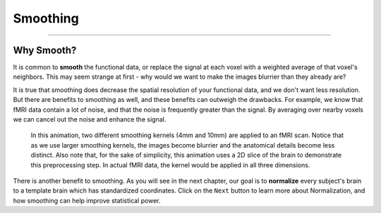 .. _Smoothing.rst
  
Smoothing
=============

------

Why Smooth?
-----------

It is common to **smooth** the functional data, or replace the signal at each voxel with a weighted average of that voxel's neighbors. This may seem strange at first - why would we want to make the images blurrier than they already are?

It is true that smoothing does decrease the spatial resolution of your functional data, and we don't want less resolution. But there are benefits to smoothing as well, and these benefits can outweigh the drawbacks. For example, we know that fMRI data contain a lot of noise, and that the noise is frequently greater than the signal. By averaging over nearby voxels we can cancel out the noise and enhance the signal.


.. figure:: Smoothing_Demo.gif

  In this animation, two different smoothing kernels (4mm and 10mm) are applied to an fMRI scan. Notice that as we use larger smoothing kernels, the images become blurrier and the anatomical details become less distinct. Also note that, for the sake of simplicity, this animation uses a 2D slice of the brain to demonstrate this preprocessing step. In actual fMRI data, the kernel would be applied in all three dimensions.

.. (Talk about an example here of how averaging works to give rise to a true signal? I'm thinking about the example in which ten students are asked the population of the city they are in; no individual estimate is right, but averaged together it is pretty close to the true population.)

There is another benefit to smoothing. As you will see in the next chapter, our goal is to **normalize** every subject's brain to a template brain which has standardized coordinates. Click on the ``Next`` button to learn more about Normalization, and how smoothing can help improve statistical power.



